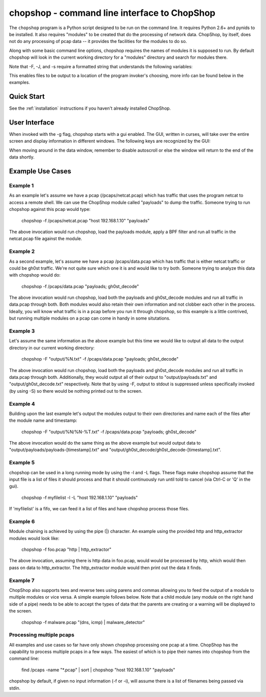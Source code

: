 .. _chopshop-cli:

chopshop - command line interface to ChopShop
=============================================

The ``chopshop`` program is a Python script designed to be run on the
command line. It requires Python 2.6+ and pynids to be installed. It
also requires "modules" to be created that do the processing of network
data. ChopShop, by itself, does not do any processing of pcap data -- it
provides the facilities for the modules to do so.

.. raw:: html

   <pre>
   Usage: chopshop [options] ["bpf filter"] "list | (of, many) | modules ; and | more"

   ChopShop is a MITRE created utility to aid analysts in decoding network
   traffic

   Options:
     -h, --help            show this help message and exit
     -B BASE_DIR, --base_dir=BASE_DIR
                           Base directory to load modules and external libraries
                           from. Option prioritized over -M and -E
     -c CONFIGFILE, --configfile=CONFIGFILE
                           Import a config file
     -C SAVECONFIG, --saveconfig=SAVECONFIG
                           Save current arguments to a config file
     -E EXT_DIR, --ext_dir=EXT_DIR
                           Directory to load external libraries from
     -f FILENAME, --file=FILENAME
                           input pcap file
     -F FILEOUT, --fileout=FILEOUT
                           Enable File Output
     -g, --gui             Enable ChopShop Gui
     -G, --GMT             timestamps in GMT (tsprnt and tsprettyprnt only)
     -i INTERFACE, --interface=INTERFACE
                           interface to listen on
     -J JSONOUT, --jsonout=JSONOUT
                           Enable JSON Output
     -l, --aslist          Treat FILENAME as a file containing a list of files
     -L, --long            Read from FILENAME forever even if there's no more
                           pcap data
     -m, --module_info     print information about module(s) and exit
     -M MOD_DIR, --mod_dir=MOD_DIR
                           Directory to load modules from
     -s SAVEDIR, --savedir=SAVEDIR
                           Location to save carved files
     -S, --stdout          Explicitly enable output to stdout
     -t, --module_tree     print information about module tree and exit
     -v, --version         print version and exit

   </pre>

Along with some basic command line options, chopshop requires the names
of modules it is supposed to run. By default chopshop will look in the
current working directory for a "modules" directory and search for
modules there.

Note that -F, -J, and -s require a formatted string that understands the
following variables:

.. raw:: html

   <pre>
   %N - the name of the module
   %T - the current unix timestamp
   %% - a literal '%'
   </pre>

This enables files to be output to a location of the program invoker's
choosing, more info can be found below in the examples.

Quick Start
-----------

See the :ref:`installation` instructions if you haven't already installed
ChopShop.


User Interface
--------------

When invoked with the -g flag, chopshop starts with a gui enabled. The
GUI, written in curses, will take over the entire screen and display
information in different windows. The following keys are recognized by
the GUI:

.. raw:: html

   <pre>
   Left  or h: Cycles to the "left" window (the window above in the navigation window)
   Right or l: Cycles to the "right" window (the window below in the navigation window)
   Up    or k: Moves up one line in the data display window
   Down  or j: Moves down one line in the data display window
   PgDwn or J: Moves down 10 lines in the data display window
   PgUp  or K: Moves up 10 lines in the data display window
            b: Moves to the beginning line in the data display window
            n: Moves to the end line in the data display window
            s: Toggles autoscroll for the given data display window -- default is True
            q: Quits the entire program -- generally, also clears the screen on exit
            Q: Quits the core -- leaves the UI up and running
   </pre>

When moving around in the data window, remember to disable autoscroll or
else the window will return to the end of the data shortly.

Example Use Cases
-----------------

Example 1
~~~~~~~~~

As an example let's assume we have a pcap (/pcaps/netcat.pcap) which has
traffic that uses the program netcat to access a remote shell. We can
use the ChopShop module called "payloads" to dump the traffic. Someone
trying to run chopshop against this pcap would type:

 chopshop -f /pcaps/netcat.pcap "host 192.168.1.10" "payloads"

The above invocation would run chopshop, load the payloads module, apply
a BPF filter and run all traffic in the netcat.pcap file against the
module.

Example 2
~~~~~~~~~

As a second example, let's assume we have a pcap /pcaps/data.pcap which
has traffic that is either netcat traffic or could be gh0st traffic.
We're not quite sure which one it is and would like to try both. Someone
trying to analyze this data with chopshop would do:

 chopshop -f /pcaps/data.pcap "payloads; gh0st\_decode"

The above invocation would run chopshop, load both the payloads and
gh0st\_decode modules and run all traffic in data.pcap through both.
Both modules would also retain their own information and not clobber
each other in the process. Ideally, you will know what traffic is in a
pcap before you run it through chopshop, so this example is a little
contrived, but running multiple modules on a pcap can come in handy in
some situtations.

Example 3
~~~~~~~~~

Let's assume the same information as the above example but this time we
would like to output all data to the output directory in our current
working directory:

    chopshop -F "output/%N.txt" -f /pcaps/data.pcap "payloads; gh0st\_decode"

The above invocation would run chopshop, load both the payloads and
gh0st\_decode modules and run all traffic in data.pcap through both.
Additionally, they would output all of their output to
"output/payloads.txt" and "output/gh0st\_decode.txt" respectively. Note
that by using -F, output to stdout is suppressed unless specifically
invoked (by using -S) so there would be nothing printed out to the
screen.

Example 4
~~~~~~~~~

Building upon the last example let's output the modules output to their
own directories and name each of the files after the module name and
timestamp:

    chopshop -F "output/%N/%N-%T.txt" -f /pcaps/data.pcap "payloads; gh0st\_decode"

The above invocation would do the same thing as the above example but
would output data to "output/payloads/payloads-[timestamp].txt" and
"output/gh0st\_decode/gh0st\_decode-[timestamp].txt".

Example 5
~~~~~~~~~

chopshop can be used in a long running mode by using the -l and -L
flags. These flags make chopshop assume that the input file is a list of
files it should process and that it should continuously run until told
to cancel (via Ctrl-C or 'Q' in the gui).

    chopshop -f myfilelist -l -L "host 192.168.1.10" "payloads"

If 'myfilelist' is a fifo, we can feed it a list of files and have
chopshop process those files.

Example 6
~~~~~~~~~

Module chaining is achieved by using the pipe (\|) character. An example
using the provided http and http\_extractor modules would look like:

    chopshop -f foo.pcap "http \| http\_extractor"

The above invocation, assuming there is http data in foo.pcap, would
would be processed by http, which would then pass on data to
http\_extractor. The http\_extractor module would then print out the
data it finds.

Example 7
~~~~~~~~~

ChopShop also supports tees and reverse tees using parens and commas
allowing you to feed the output of a module to multiple modules or vice
versa. A simple example follows below. Note that a child module (any
module on the right hand side of a pipe) needs to be able to accept the
types of data that the parents are creating or a warning will be
displayed to the screen.

    chopshop -f malware.pcap "(dns, icmp) \| malware\_detector"

Processing multiple pcaps
~~~~~~~~~~~~~~~~~~~~~~~~~

All examples and use cases so far have only shown chopshop processing
one pcap at a time. ChopShop has the capability to process multiple
pcaps in a few ways. The easiest of which is to pipe their names into
chopshop from the command line:

    find /pcaps -name "\*.pcap" \| sort \| chopshop "host 192.168.1.10" "payloads"

chopshop by default, if given no input information (-f or -i), will
assume there is a list of filenames being passed via stdin.
